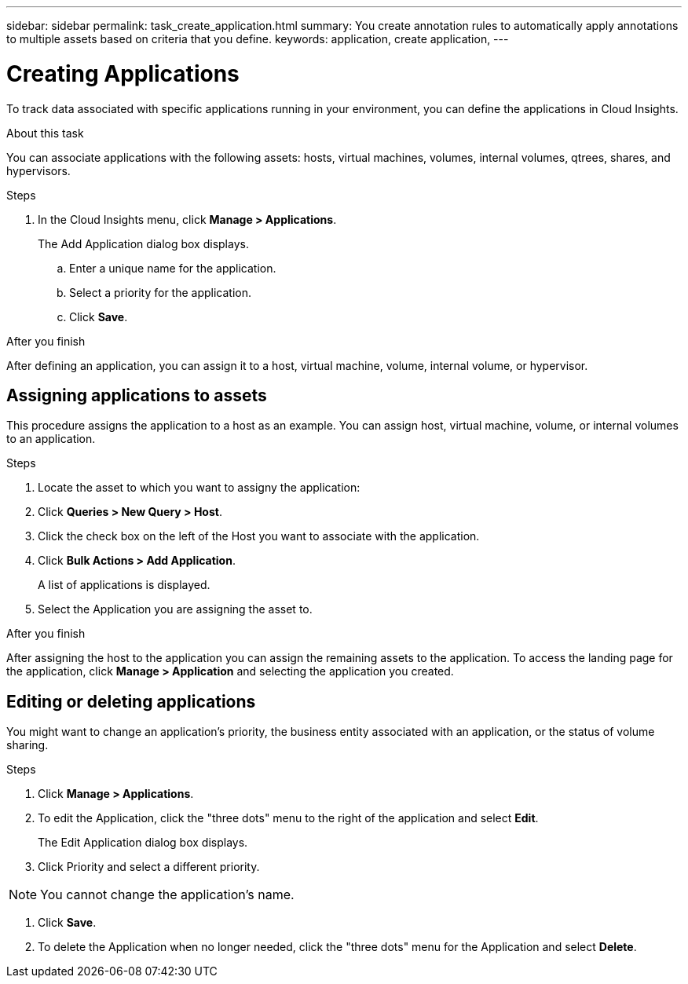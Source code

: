 ---
sidebar: sidebar
permalink: task_create_application.html
summary: You create annotation rules to automatically apply annotations to multiple assets based on criteria that you define.
keywords: application, create application,
---

= Creating Applications

[.lead]
To track data associated with specific applications running in your environment, you can define the applications in Cloud Insights.

//.Before you begin
//If you want to associate the application with a business entity, you must create the business entity before you define the application.

.About this task
You can associate applications with the following assets: hosts, virtual machines, volumes, internal volumes, qtrees, shares, and hypervisors.

.Steps
. In the Cloud Insights menu, click *Manage > Applications*.
+
The Add Application dialog box displays.

.. Enter a unique name for the application.
.. Select a priority for the application.
.. Click *Save*.

.After you finish

After defining an application, you can assign it to a host, virtual machine, volume, internal volume, or hypervisor.

== Assigning applications to assets

This procedure assigns the application to a host as an example. You can assign host, virtual machine, volume, or internal volumes to an application. 

.Steps
. Locate the asset to which you want to assigny the application:
. Click *Queries > New Query > Host*.
. Click the check box on the left of the Host you want to associate with the application.
. Click *Bulk Actions > Add Application*.
+
A list of applications is displayed.
. Select the Application you are assigning the asset to. 

.After you finish
After assigning the host to the application you can assign the remaining assets to the application. To access the landing page for the application, click *Manage > Application* and selecting the application you created. 


== Editing or deleting applications
You might want to change an application's priority, the business entity associated with an application, or the status of volume sharing.

.Steps
. Click *Manage > Applications*.
. To edit the Application, click the "three dots" menu to the right of the application and select *Edit*.
+
The Edit Application dialog box displays.

. Click Priority and select a different priority.

NOTE: You cannot change the application's name.

. Click *Save*.

. To delete the Application when no longer needed, click the "three dots" menu for the Application and select *Delete*.



